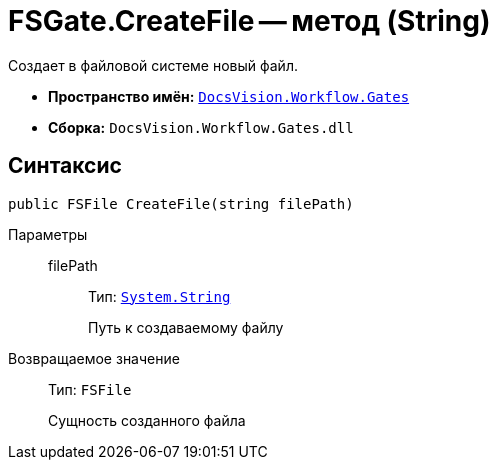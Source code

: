 = FSGate.CreateFile -- метод (String)

Создает в файловой системе новый файл.

* *Пространство имён:* `xref:Gates/Gates_NS.adoc[DocsVision.Workflow.Gates]`
* *Сборка:* `DocsVision.Workflow.Gates.dll`

== Синтаксис

[source,csharp]
----
public FSFile CreateFile(string filePath)
----

Параметры::
filePath:::
Тип: `http://msdn.microsoft.com/ru-ru/library/system.string.aspx[System.String]`
+
Путь к создаваемому файлу

Возвращаемое значение::
Тип: `FSFile`
+
Сущность созданного файла
